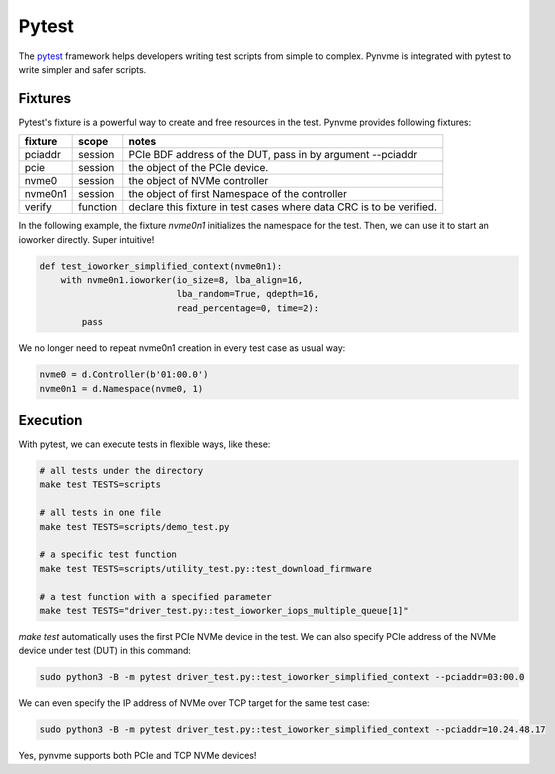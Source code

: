 Pytest
======

The `pytest <https://pytest.org/en/latest/>`_ framework helps developers writing test scripts from simple to complex. Pynvme is integrated with pytest to write simpler and safer scripts.

Fixtures
--------

Pytest's fixture is a powerful way to create and free resources in the test. Pynvme provides following fixtures:

.. list-table::
   :header-rows: 1

   * - fixture
     - scope
     - notes
   * - pciaddr
     - session
     - PCIe BDF address of the DUT, pass in by argument --pciaddr
   * - pcie
     - session
     - the object of the PCIe device.
   * - nvme0
     - session
     - the object of NVMe controller
   * - nvme0n1
     - session
     - the object of first Namespace of the controller
   * - verify
     - function
     - declare this fixture in test cases where data CRC is to be verified.

In the following example, the fixture *nvme0n1* initializes the namespace for the test. Then, we can use it to start an ioworker directly. Super intuitive! 

.. code-block:: python

   def test_ioworker_simplified_context(nvme0n1):
       with nvme0n1.ioworker(io_size=8, lba_align=16,
                             lba_random=True, qdepth=16,
                             read_percentage=0, time=2):
           pass

We no longer need to repeat nvme0n1 creation in every test case as usual way:

.. code-block:: python

   nvme0 = d.Controller(b'01:00.0')
   nvme0n1 = d.Namespace(nvme0, 1)

   
Execution
---------

With pytest, we can execute tests in flexible ways, like these: 

.. code-block:: shell

   # all tests under the directory
   make test TESTS=scripts

   # all tests in one file
   make test TESTS=scripts/demo_test.py

   # a specific test function
   make test TESTS=scripts/utility_test.py::test_download_firmware

   # a test function with a specified parameter
   make test TESTS="driver_test.py::test_ioworker_iops_multiple_queue[1]"

*make test* automatically uses the first PCIe NVMe device in the test. We can also specify PCIe address of the NVMe device under test (DUT) in this command:

.. code-block:: shell

   sudo python3 -B -m pytest driver_test.py::test_ioworker_simplified_context --pciaddr=03:00.0

We can even specify the IP address of NVMe over TCP target for the same test case:

.. code-block:: shell

   sudo python3 -B -m pytest driver_test.py::test_ioworker_simplified_context --pciaddr=10.24.48.17

Yes, pynvme supports both PCIe and TCP NVMe devices! 
